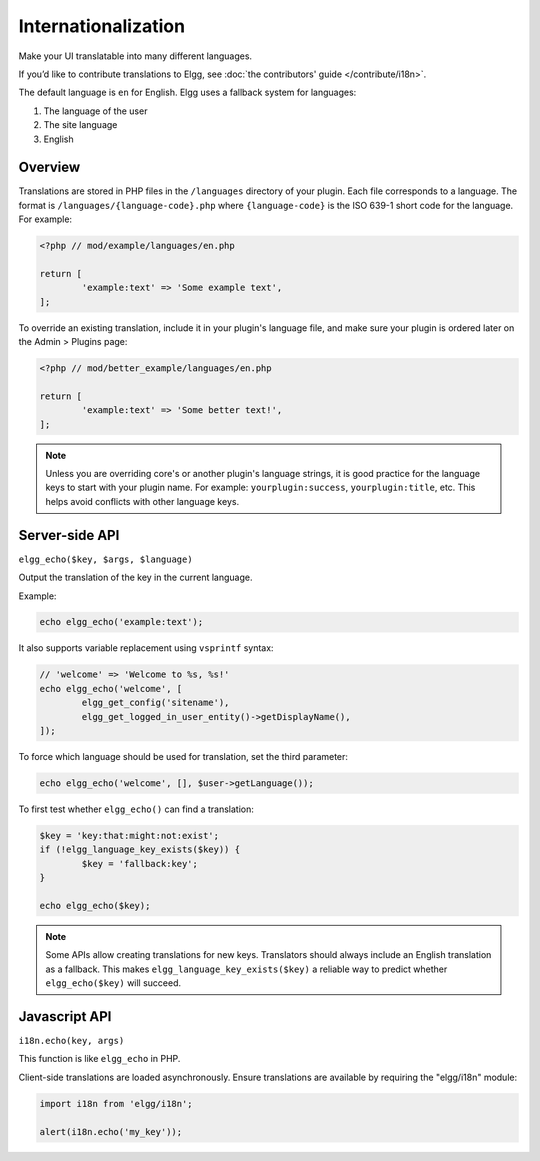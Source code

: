 Internationalization
####################

Make your UI translatable into many different languages.

If you’d like to contribute translations to Elgg, see :doc:`the contributors' guide </contribute/i18n>`.

The default language is ``en`` for English. Elgg uses a fallback system for languages:

1. The language of the user
2. The site language
3. English

Overview
========

Translations are stored in PHP files in the ``/languages`` directory of your plugin. Each file corresponds to a language. The format is 
``/languages/{language-code}.php`` where ``{language-code}`` is the ISO 639-1 short code for the language. For example:

.. code-block:: php

	<?php // mod/example/languages/en.php

	return [
		'example:text' => 'Some example text',
	];

To override an existing translation, include it in your plugin's language file, and make sure your plugin is
ordered later on the Admin > Plugins page:

.. code-block:: php

	<?php // mod/better_example/languages/en.php

	return [
		'example:text' => 'Some better text!',
	];

.. note::

    Unless you are overriding core's or another plugin's language strings, it is good practice for the language keys to start with your plugin name. 
    For example: ``yourplugin:success``, ``yourplugin:title``, etc. This helps avoid conflicts with other language keys.

Server-side API
===============

``elgg_echo($key, $args, $language)``

Output the translation of the key in the current language.

Example:

.. code-block:: php

	echo elgg_echo('example:text');

It also supports variable replacement using ``vsprintf`` syntax:

.. code-block:: php

	// 'welcome' => 'Welcome to %s, %s!'
	echo elgg_echo('welcome', [
		elgg_get_config('sitename'),
		elgg_get_logged_in_user_entity()->getDisplayName(),
	]);

To force which language should be used for translation, set the third parameter:

.. code-block:: php

    echo elgg_echo('welcome', [], $user->getLanguage());

To first test whether ``elgg_echo()`` can find a translation:

.. code-block:: php

	$key = 'key:that:might:not:exist';
	if (!elgg_language_key_exists($key)) {
		$key = 'fallback:key';
	}

	echo elgg_echo($key);

.. note:: 

    Some APIs allow creating translations for new keys. Translators should always include an English translation as a fallback. 
    This makes ``elgg_language_key_exists($key)`` a reliable way to predict whether ``elgg_echo($key)`` will succeed.

Javascript API
==============

``i18n.echo(key, args)``

This function is like ``elgg_echo`` in PHP.

Client-side translations are loaded asynchronously. Ensure translations are available by requiring the "elgg/i18n" module:

.. code-block:: js

	import i18n from 'elgg/i18n';
	
	alert(i18n.echo('my_key'));
